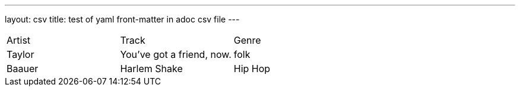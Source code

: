 ---
layout: csv
title: test of yaml front-matter in adoc csv file
---
,===
Artist,Track,Genre
Taylor, "You've got a friend, now.", folk
Baauer,Harlem Shake,Hip Hop
,===

